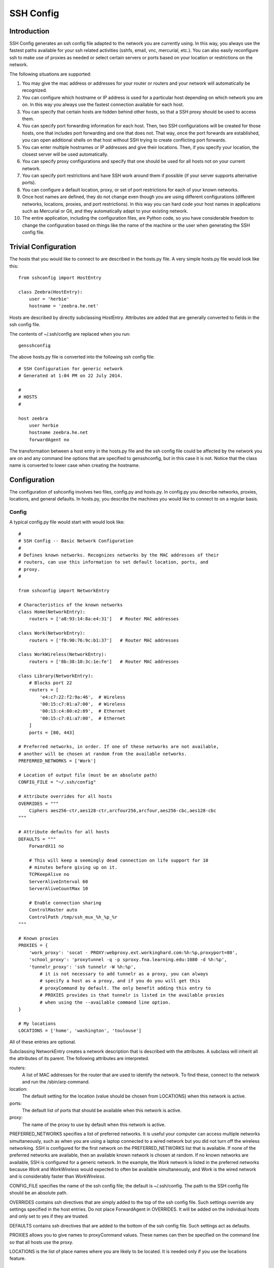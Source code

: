 SSH Config
==========


Introduction
------------
SSH Config generates an ssh config file adapted to the network you are currently 
using.  In this way, you always use the fastest paths available for your ssh 
related activities (sshfs, email, vnc, mercurial, etc.). You can also easily 
reconfigure ssh to make use of proxies as needed or select certain servers or 
ports based on your location or restrictions on the network.

The following situations are supported:

#. You may give the mac address or addresses for your router or routers and your 
   network will automatically be recognized.
#. You can configure which hostname or IP address is used for a particular host 
   depending on which network you are on. In this way you always use the fastest 
   connection available for each host.
#. You can specify that certain hosts are hidden behind other hosts, so that 
   a SSH proxy should be used to access them.
#. You can specify port forwarding information for each host. Then, two SSH 
   configurations will be created for those hosts, one that includes port 
   forwarding and one that does not. That way, once the port forwards are 
   established, you can open additional shells on that host without SSH trying 
   to create conflicting port forwards.
#. You can enter multiple hostnames or IP addresses and give their locations.  
   Then, if you specify your location, the closest server will be used 
   automatically.
#. You can specify proxy configurations and specify that one should be used for 
   all hosts not on your current network.
#. You can specify port restrictions and have SSH work around them if possible 
   (if your server supports alternative ports).
#. You can configure a default location, proxy, or set of port restrictions for 
   each of your known networks.
#. Once host names are defined, they do not change even though you are using 
   different configurations (different networks, locations, proxies, and port 
   restrictions). In this way you can hard code your host names in applications 
   such as Mercurial or Git, and they automatically adapt to your existing 
   network.
#. The entire application, including the configuration files, are Python code, 
   so you have considerable freedom to change the configuration based on things 
   like the name of the machine or the user when generating the SSH config file.

Trivial Configuration
---------------------

The hosts that you would like to connect to are described in the hosts.py file.  
A very simple hosts.py file would look like this::

   from sshconfig import HostEntry

   class Zeebra(HostEntry):
       user = 'herbie'
       hostname = 'zeebra.he.net'

Hosts are described by directly subclassing HostEntry.  Attributes are added 
that are generally converted to fields in the ssh config file.  

The contents of ~/.ssh/config are replaced when you run::

   gensshconfig

The above hosts.py file is converted into the following ssh config file::

   # SSH Configuration for generic network
   # Generated at 1:04 PM on 22 July 2014.

   #
   # HOSTS
   #

   host zeebra
       user herbie
       hostname zeebra.he.net
       forwardAgent no

The transformation between a host entry in the hosts.py file and the ssh config 
file could be affected by the network you are on and any command line options 
that are specified to gensshconfig, but in this case it is not. Notice that the 
class name is converted to lower case when creating the hostname.

Configuration
-------------

The configuration of sshconfig involves two files, config.py and hosts.py.  In 
config.py you describe networks, proxies, locations, and general defaults. In 
hosts.py, you describe the machines you would like to connect to on a regular 
basis.

Config
''''''
A typical config.py file would start with would look like::

   #
   # SSH Config -- Basic Network Configuration
   #
   # Defines known networks. Recognizes networks by the MAC addresses of their 
   # routers, can use this information to set default location, ports, and 
   # proxy.
   #

   from sshconfig import NetworkEntry

   # Characteristics of the known networks
   class Home(NetworkEntry):
       routers = ['a8:93:14:8a:e4:31']   # Router MAC addresses

   class Work(NetworkEntry):
       routers = ['f0:90:76:9c:b1:37']   # Router MAC addresses

   class WorkWireless(NetworkEntry):
       routers = ['8b:38:10:3c:1e:fe']   # Router MAC addresses

   class Library(NetworkEntry):
       # Blocks port 22
       routers = [
           'e4:c7:22:f2:9a:46',  # Wireless
           '00:15:c7:01:a7:00',  # Wireless
           '00:13:c4:80:e2:89',  # Ethernet
           '00:15:c7:01:a7:00',  # Ethernet
       ]
       ports = [80, 443]

   # Preferred networks, in order. If one of these networks are not available,
   # another will be chosen at random from the available networks.
   PREFERRED_NETWORKS = ['Work']

   # Location of output file (must be an absolute path)
   CONFIG_FILE = "~/.ssh/config"

   # Attribute overrides for all hosts
   OVERRIDES = """
       Ciphers aes256-ctr,aes128-ctr,arcfour256,arcfour,aes256-cbc,aes128-cbc
   """

   # Attribute defaults for all hosts
   DEFAULTS = """
       ForwardX11 no

       # This will keep a seemingly dead connection on life support for 10 
       # minutes before giving up on it.
       TCPKeepAlive no
       ServerAliveInterval 60
       ServerAliveCountMax 10

       # Enable connection sharing
       ControlMaster auto
       ControlPath /tmp/ssh_mux_%h_%p_%r
   """

   # Known proxies
   PROXIES = {
       'work_proxy': 'socat - PROXY:webproxy.ext.workinghard.com:%h:%p,proxyport=80',
       'school_proxy': 'proxytunnel -q -p sproxy.fna.learning.edu:1080 -d %h:%p',
       'tunnelr_proxy': 'ssh tunnelr -W %h:%p',
           # it is not necessary to add tunnelr as a proxy, you can always 
           # specify a host as a proxy, and if you do you will get this 
           # proxyCommand by default. The only benefit adding this entry to 
           # PROXIES provides is that tunnelr is listed in the available proxies 
           # when using the --available command line option.
   }

   # My locations
   LOCATIONS = ['home', 'washington', 'toulouse']

All of these entries are optional.

Subclassing NetworkEntry creates a network description that is described with 
the attributes. A subclass will inherit all the attributes of its parent. The 
following attributes are interpreted.

routers:
   A list of MAC addresses for the router that are used to identify the network.  
   To find these, connect to the network and run the /sbin/arp command.

location:
   The default setting for the location (value should be chosen from LOCATIONS) 
   when this network is active.

ports:
   The default list of ports that should be available when this network is 
   active.

proxy:
   The name of the proxy to use by default when this network is active.

PREFERRED_NETWORKS specifies a list of preferred networks. It is useful your 
computer can access multiple networks simultaneously, such as when you are using 
a laptop connected to a wired network but you did not turn off the wireless 
networking.  SSH is configured for the first network on the PREFERRED_NETWORKS 
list that is available. If none of the preferred networks are available, then an 
available known network is chosen at random. If no known networks are available, 
SSH is configured for a generic network. In the example, the *Work* network is 
listed in the preferred networks because *Work* and *WorkWireless* would 
expected to often be available simultaneously, and *Work* is the wired network 
and is considerably faster than *WorkWireless*.

CONFIG_FILE specifies the name of the ssh config file; the default is 
~/.ssh/config. The path to the SSH config file should be an absolute path.

OVERRIDES contains ssh directives that are simply added to the top of the ssh 
config file.  Such settings override any settings specified in the host entries.  
Do not place ForwardAgent in OVERRIDES.  It will be added on the individual 
hosts and only set to yes if they are trusted.

DEFAULTS contains ssh directives that are added to the bottom of the ssh config 
file.  Such settings act as defaults.

PROXIES allows you to give names to proxyCommand values. These names can then be 
specified on the command line so that all hosts use the proxy.

LOCATIONS is the list of place names where you are likely to be located. It is 
needed only if you use the locations feature.


Hosts
'''''
A more typical hosts.py file would generally contain many host specifications.

You subclass HostEntry to specify a host and then add attributes to configure 
its behavior.  Information you specify is largely just placed in the ssh config 
file unmodified except:

1. The class name is converted to lower case to make it easier to type.
2. 'forwardAgent' is added and set based on whether the host is trusted.
3. Any attribute that starts with underscore (_) is ignored and so can be used 
   to hold intermediate values.

In most cases, whatever attributes you add to your class get converted into 
fields in the ssh host description. However, there are several attributes that 
are intercepted and used by SSH Config. They are:

description:
   A string that is added as a comment above the ssh host description.

aliases:
   A list of strings, each of which is added to the list of names that can be 
   used to refer to this host.

trusted:
   Indicates that the base host should be trusted. Currently that means that 
   agent forwarding will be configured for the non-tunneling version of the 
   host.

tun_trusted:
   Indicates that the tunneling version of the host should be trusted. Currently 
   that means that agent forwarding will be configured for the tunneling version 
   of the host.

guests:
   A list of machines that are accessed using this host as a proxy.

Here is a example::

   class DigitalOcean(HostEntry):
       description = "Web server"
       aliases = ['do', 'web']
       user = 'herbie'
       hostname = '107.170.65.89'
       identityFile = 'digitalocean'

This results in the following entry in the ssh config file::

   # Web server
   host digitalocean do web
       user herbie
       hostname 107.170.65.89
       identityFile /home/herbie/.ssh/digitalocean
       identitiesOnly yes
       forwardAgent no

When specifying the identityFile, you can either use an absolute or relative 
path. The relative path will be relative to the directory that will contain the 
ssh config file. Specifying identityFile results in identitiesOnly being added.

SSHconfig provides two utility functions that you can use in your hosts file to 
customize it based on either the hostname or username that are being used when 
gensshconfig is run. They are gethostname() and getusername() and both can be 
imported from sshconfig. For example, I generally use a different identity (ssh 
key) from each machine I operate from. To implement this, at the top of my hosts 
file I have::

   from sshconfig import gethostname

   class DigitalOcean(HostEntry):
       description = "Web server"
       aliases = ['do', 'web']
       user = 'herbie'
       hostname = '107.170.65.89'
       identityFile = gethostname()


Ports
'''''

If a host is capable of accepting connections on more than one port, you should 
use the choose() method of the ports object to select the appropriate port.

For example::

   from sshconfig import HostEntry, ports

   class Tunnelr(HostEntry):
       description = "Proxy server"
       user = 'kundert'
       hostname = 'fremont.tunnelr.com'
       port = ports.choose([22, 80, 443])
       identityFile = 'tunnelr'

An entry such as this would be used when sshd on the host has been configured to 
accept ssh traffic on a number of ports, in this case, ports 22, 80 and 443.

The actual port used is generally the first port given in the list provided to 
choose(). However this behavior can be overridden with the --ports (or -p) 
command line option.  For example::

   gensshconfig --ports=80,443

or::

   gensshconfig -p80,443

This causes ports.choose() to return the first port given in the --ports 
specification if it is given anywhere in the list of available ports given as an 
argument to choose(). If the first port does not work, it will try to return the 
next one given, and so on. So in this example, port 80 would be returned.  If 
-p443,80 were specified, then port 443 would be used.

You can specify as many ports as you like in a --ports specification, just 
separate them with a comma and do not add spaces.

In this next example, we customize the proxy command based on the port chosen::

   class Home(HostEntry):
       description = "Home server"
       user = 'herbie'
       hostname = {
           'home': '192.168.1.32',
           'default': '231.91.164.05'
       }
       port = ports.choose([22, 80])
       if port in [80]:
           proxyCommand = 'socat - PROXY:%h:127.0.0.1:22,proxyport=%p'
       identityFile = 'my2014key'
       dynamicForward = 9999

An entry such as this would be used if sshd is configured to directly accept 
traffic on port 22, and Apache is configured to act as a proxy for ssh on ports 
80 and 443 (see `SSH via HTTP 
<http://www.nurdletech.com/linux-notes/ssh/via-http.html>`.

If you prefer, you can use proxytunnel rather than socat in the proxy command::

   proxyCommand = 'proxytunnel -q -p %h:%p -d 127.0.0.1:22'


Attribute Descriptions
''''''''''''''''''''''

Most attributes can be given as a two element tuple. The first value in the pair 
is used as the value of the attribute, and the second should be a string that is 
added as a comment to describe the attribute. For example::

   hostname = '65.19.130.60', 'fremont.tunnelr.com'

is converted to::

   hostname 65.19.130.60
      # fremont.tunnelr.com


Hostname
''''''''

The hostname may be a simple string, or it may be a dictionary. If given as 
a dictionary, each entry will have a string key and string value. The key would 
be the name of the network (in lower case) and the value would be the hostname 
or IP address to use when on that network. One of the keys may be 'default', 
which is used if the network does not match one of the given networks. For 
example::

   class Home(HostEntry):
       hostname = {
           'home': '192.168.0.1',
           'default': '74.125.232.64'
      }

When on the home network, this results in an ssh host description of::

   host home
       hostname 192.168.0.1
       forwardAgent no

When not on the home network, it results in an ssh host description of::

   host home
       hostname 74.125.232.64
       forwardAgent no

The ssh config file entry for this host will not be generated if not on one of 
the specified networks and if default is not specified.

Location
''''''''

It is also possible to choose the hostname based on location. The user specifies 
location using::

   gensshconfig --location=washington

or::

   gensshconfig -lwashington

You can get a list of the known locations using::

   gensshconfig --available

To configure support for locations, you first specify your list of known 
locations in LOCATIONS::

   LOCATIONS = ['home', 'washington', 'toulouse']

Then you must configure your hosts to use the location. To do so, you use the 
choose() method to set the location. The choose() method requires three things:

1. A dictionary that gives hostnames or IP addresses and perhaps descriptive 
   comment as a function of the location. These locations are generally specific 
   to the host.
2. Another dictionary that maps the user's locations into the host's locations.
3. A default location.

For example::

   from sshconfig import HostEntry, locations, ports

   class Tunnelr(HostEntry):
       description = "Commercial proxy server"
       user = 'kundert'
       hostname = locations.choose(
          locations = {
              'sf':          ("65.19.130.60",    "Fremont, CA, US (fremont.tunnelr.com)"),
              'la':          ("173.234.163.226", "Los Angeles, CA, US (la.tunnelr.com)"),
              'wa':          ("209.160.33.99",   "Seattle, WA, US (seattle.tunnelr.com)"),
              'tx':          ("64.120.56.66",    "Dallas, TX, US (dallas.tunnelr.com)"),
              'va':          ("209.160.73.168",  "McLean, VA, US (mclean.tunnelr.com)"),
              'nj':          ("66.228.47.107",   "Newark, NJ, US (newark.tunnelr.com)"),
              'ny':          ("174.34.169.98",   "New York City, NY, US (nyc.tunnelr.com)"),
              'london':      ("109.74.200.165",  "London, UK (london.tunnelr.com)"),
              'uk':          ("31.193.133.168",  "Maidenhead, UK (maidenhead.tunnelr.com)"),
              'switzerland': ("178.209.52.219",  "Zurich, Switzerland (zurich.tunnelr.com)"),
              'sweden':      ("46.246.93.78",    "Stockholm, Sweden (stockholm.tunnelr.com)"),
              'spain':       ("37.235.53.245",   "Madrid, Spain (madrid.tunnelr.com)"),
              'netherlands': ("89.188.9.54",     "Groningen, Netherlands (groningen.tunnelr.com)"),
              'germany':     ("176.9.242.124",   "Falkenstein, Germany (falkenstein.tunnelr.com)"),
              'france':      ("158.255.215.77",  "Paris, France (paris.tunnelr.com)"),
          },
          maps={
              'home':       'sf',
              'washington': 'va',
              'toulouse':   'france',
          },
          default='sf'
       )
       port = ports.choose([
           22, 21, 23, 25, 53, 80, 443, 524, 5555, 8888
       ])
       identityFile = 'tunnelr'

Now if the user specifies --location=washington on the command line, then it is 
mapped to the host location of va, which becomes mclean.tunnelr.com 
(209.160.73.168).  Normally, users are expected to choose a location from the 
list given in LOCATIONS. As such, every maps argument should support each of 
those locations.  However, a user may given any location they wish. If the 
location given is not found in maps, then it will be looked for in locations, 
and if it is not in locations, the default location is used.


Forwards
''''''''

When forwards are specified, two ssh host entries are created. The first does 
not include forwarding. The second has the same name with '-tun' appended, and 
includes the forwarding. The reason this is done is that once one connection is 
setup with forwarding, a second connection that also attempts to performing 
forwarding will produce a series of error messages indicating that the ports are 
in use and so cannot be forwarded. Instead, you should only use the tunneling 
version once when you want to set up the port forwards, and you the base entry 
at all other times. Often forwarding connections are setup to run in the 
background as follows::

   ssh -f -N home-tun

If you have set up connection sharing using ControlMaster and then run::

   ssh home

SSH will automatically share the existing connection rather than starting a new 
one.

Both local and remote forwards should be specified as lists. The lists can 
either be simple strings, or can be tuple pairs if you would like to give 
a description for the forward. The string that describes the forward has the 
syntax: 'lclHost:lclPort rmtHost:rmtPort' where lclHost and rmtHost can be 
either a host name or an IP address and lclPort and rmtPort are port numbers.
For example::

   '11025 localhost:25'

The local host is used to specify what machines can connect to the port locally.
If the GatewayPorts setting is set to *yes* on the SSH server, then forwarded 
ports are accessible to any machine on the network. If the GatewayPorts setting 
is *no*, then the forwarded ports are only available from the local host.  
However, if GatewayPorts is set to *clientspecified*, then the accessibility of 
the forward address is set by the local host specified.  For example:

=============================== ==============================
5280 localhost:5280             accessible only from localhost
localhost:5280 localhost:5280   accessible only from localhost
\*:5280 localhost:5280          accessible from anywhere
0.0.0.0:5280 localhost:5280     accessible from anywhere
lucifer:5280 localhost:5280     accessible from lucifer
192.168.0.1:5280 localhost:5280 accessible from 192.168.0.1
=============================== ==============================

The VNC function is provided for converting VNC host and display number 
information into a setting suitable for a forward. You can give the local 
display number, the remote display number, and the remote host name (from the 
perspective of the remote ssh server) and the local host name.  For example::

   VNC(lclDispNum=1, rmtHost='localhost', rmtDispNum=12)

This allows a local VNC client viewing display 1 to show the VNC server running 
on display 12 of the SSH server host.

If you give a single number, it will use it for both display numbers.  If you 
don't give a name, it will use *localhost* as the remote host (in this case 
*localhost* represents the remote ssh server).  So the above VNC section to the 
local forwards could be shortened to::

   VNC(12)

if you configured the local VNC client to connect to display 12.

An example of many of these features::

   from sshconfig import HostEntry, ports, locations, VNC

   class Home(HostEntry):
       description = "Lucifer Home Server"
       aliases = ['lucifer']
       user = 'herbie'
       hostname = {
           'home': '192.168.0.1',
           'default': '74.125.232.64'
       }
       port = ports.choose([22, 80])
       if port in [80]:
           proxyCommand = 'socat - PROXY:%h:127.0.0.1:22,proxyport=%p'
       trusted = True
       identityFile = gethostname()
       localForward = [
           ('30025 localhost:25',  "Mail - SMTP"),
           ('30143 localhost:143', "Mail - IMAP"),
           ('34190 localhost:4190', "Mail - Seive"),
           ('39100 localhost:9100', "Printer"),
           (VNC(lclDispNum=1, rmtDispNum=12), "VNC"),
       ]
       dynamicForward = 9999

On a foreign network it produces::

   # Lucifer Home Server
   host home lucifer
       user herbie
       hostname 74.125.232.64
       port = 22
       identityFile /home/herbie/.ssh/teneya
       identitiesOnly yes
       forwardAgent yes

   # Lucifer Home Server (with forwards)
   host home-tun lucifer-tun
       user herbie
       hostname 74.125.232.64
       port = 22
       identityFile /home/herbie/.ssh/teneya
       identitiesOnly yes
       forwardAgent yes
       localForward 11025 localhost:25
           # Mail - SMTP
       localForward 11143 localhost:143
           # Mail - IMAP
       localForward 14190 localhost:4190
           # Mail - Sieve
       localForward 19100 localhost:9100
           # Printer
       localForward 5901 localhost:5912
           # VNC
       dynamicForward 9999
       exitOnForwardFailure yes


Guests
''''''

The 'guests' attribute is a list of hostnames that would be accessed by using 
the host being described as a proxy. The attributes specified are shared with 
its guests (other than hostname, port, and port forwards).  The name used for 
the guest in the ssh config file would be the hostname combined with the guest 
name using a hyphen.

For example::

   class Farm(HostEntry):
       description = "Entry Host to Machine farm"
       aliases = ['earth']
       user = 'herbie'
       hostname = {
           'work': '192.168.1.16',
           'default': '231.91.164.92'
       }
       trusted = True
       identityFile = 'my2014key'
       guests = [
           ('jupiter', "128GB Compute server"),
           ('saturn', "96GB Compute server"),
           ('neptune', "64GB Compute server"),
       ]
       localForward = [
           (VNC(dispNum=21, rmtHost=jupiter), "VNC on Jupiter"),
           (VNC(dispNum=22, rmtHost=saturn), "VNC on Saturn"),
           (VNC(dispNum=23, rmtHost=neptune), "VNC on Neptune"),
       ]

On a foreign network produces::

   # Entry Host to Machine Farm
   host farm earth
       user herbie
       hostname 231.91.164.92
       identityFile /home/herbie/.ssh/my2014key
       identitiesOnly yes
       forwardAgent yes

   # Entry Host to Machine Farm (with forwards)
   host farm-tun earth-tun
       user herbie
       hostname 231.91.164.92
       identityFile /home/herbie/.ssh/my2014key
       identitiesOnly yes
       forwardAgent yes
       localForward 5921 jupiter:5921
           # VNC on jupiter
       localForward 5922 saturn:5922
           # VNC on Saturn
       localForward 5923 neptune:5923
           # VNC on Neptune

   # 128GB Compute Server
   host farm-jupiter
       hostname jupiter
       proxyCommand ssh host -W %h:%p
       user herbie
       identityFile /home/herbie/.ssh/my2014key
       identitiesOnly yes
       forwardAgent yes

   # 96GB Compute Server
   host farm-saturn
       hostname saturn
       proxyCommand ssh host -W %h:%p
       user herbie
       identityFile /home/herbie/.ssh/my2014key
       identitiesOnly yes
       forwardAgent yes

   # 64GB Compute Server
   host farm-netpune
       hostname neptune
       proxyCommand ssh host -W %h:%p
       user herbie
       identityFile /home/herbie/.ssh/my2014key
       identitiesOnly yes
       forwardAgent yes


Subclassing
'''''''''''

Subclassing is an alternative to guests that gives more control over how the 
attributes are set. When you create a host that is a subclass of another host 
(the parent), the parent is configured to be the proxy and only the 'user' and 
'identityFile' attributes are copied over from the parent, but these can be 
overridden locally.

For example::

   class Jupiter(Farm):
       description = "128GB Compute Server"
       hostname = 'jupiter'
       tun_trusted = True
       remoteForward = [
           ('14443 localhost:22', "Reverse SSH tunnel used by sshfs"),
       ]

Notice, that Jupiter subclasses Farm, which was described in an example above.  
This generates::

   # 128GB Compute Server
   host jupiter
       user herbie
       hostname jupiter
       identityFile /home/herbie/.ssh/my2014key
       identitiesOnly yes
       forwardAgent no
       proxyCommand ssh farm -W %h:%p

   # 128GB Compute Server (with forwards)
   host jupiter-tun
       user herbie
       hostname jupiter
       identityFile /home/herbie/.ssh/my2014key
       identitiesOnly yes
       forwardAgent no
       proxyCommand ssh farm -W %h:%p
       remoteForward 14443 localhost:22

If you contrast this with farm-jupiter above, you will see that the name is 
different, as is the trusted status (farm-jupiter inherits 'trusted' from Host, 
whereas jupiter does not). Also, there are two versions, one with port 
forwarding and one without.


Proxies
-------

Some networks block connections to port 22. If your desired host accepts 
connections on other ports, you can use the --ports feature described above to 
work around these blocks. However, some networks block all ports and force you 
to use a proxy.  Or, if you do have open ports but your host does not accept ssh 
traffic on those ports, you can sometimes use a proxy to access your host.

Available proxies are specified by adding PROXIES to the hosts.py file. Then, if 
you would like to use a proxy, you use the --proxy (or -P) command line argument 
to specify the proxy by name. For example::

   PROXIES = {
       'work_proxy':   'proxytunnel -q -p webproxy.ext.workinghard.com:80 -d %h:%p',
       'school_proxy': 'proxytunnel -q -p sproxy.fna.learning.edu:1080 -d %h:%p',
   }

Two HTTP proxies are described, the first capable of bypassing the corporate 
firewall and the second does the same for the school's firewall. If preferred, 
you can use socat rather than proxytunnel to accomplish the same thing::

   PROXIES = {
       'work_proxy':   'socat - PROXY:webproxy.ext.workinghard.com:%h:%p,proxyport=80',
       'school_proxy': 'socat - PROXY:sproxy.fna.learning.edu:%h:%p,proxyport=1080',
   }

When at work, you should generate your ssh config file using::

   gensshconfig --proxy=work_proxy

or::

   gensshconfig --Pwork_proxy

You can get a list of the pre-configured proxies using::

   gensshconfig --available

It is also possible to use ssh hosts as proxies. For example, when at an 
internet cafe that blocks port 22, you can work around the blockage 
even if your host only supports 22 using::

   gensshconfig --ports=80 --proxy=tunnelr

or::

   gensshconfig -p80 --Ptunnelr

Using the --proxy command line argument adds a proxyCommand entry to every host 
that does not already have one (except the host being used as the proxy). In 
that way, proxies are automatically chained. For example, in the example given 
above Jupiter subclasses Farm, and so it naturally gets a proxyCommand that 
causes it to be proxied through Farm, but Farm does not have a proxyCommand. By 
running gensshconfig with --proxy=tunnelr, Farm will get the proxyCommand 
indicating it should proxy through tunnelr, but Jupiter retains its original 
proxyCommand.  So when connecting to jupiter a two link proxy chain is used: 
packets are first sent to tunnelr, which then forwards them to farm, which 
forwards them to jupiter.

You can specify a proxy on the NetworkEntry for you network. If you do, that 
proxy will be used by default when on that network for all hosts that not on 
that network. A host is said to be on the network if the hostname is 
specifically given for that network. For example, assume you have a network 
configured for work::

   class Work(NetworkEntry):
       # Work network
       routers = ['78:92:4d:2b:30:c6']
       proxy = 'work_proxy'

Then assume you have a host that is not configured for that network (Home) and 
one that is (Farm)::

   class Home(HostEntry):
       description = "Home Server"
       aliases = ['lucifer']
       user = 'herbie'
       hostname = {
           'home': '192.168.0.1',
           'default': '74.125.232.64'
       }
       proxyCommand = 'socat - PROXY:webproxy.ext.workinghard.com:%h:%p,proxyport=80'

   class Farm(HostEntry):
       description = "Entry Host to Machine farm"
       aliases = ['mercury']
       user = 'herbie'
       hostname = {
           'work': '192.168.1.16',
           'default': '231.91.164.92'
       }

When on the work network, when you connect to Home you will use the proxy and 
when you connect to farm, you will not.
